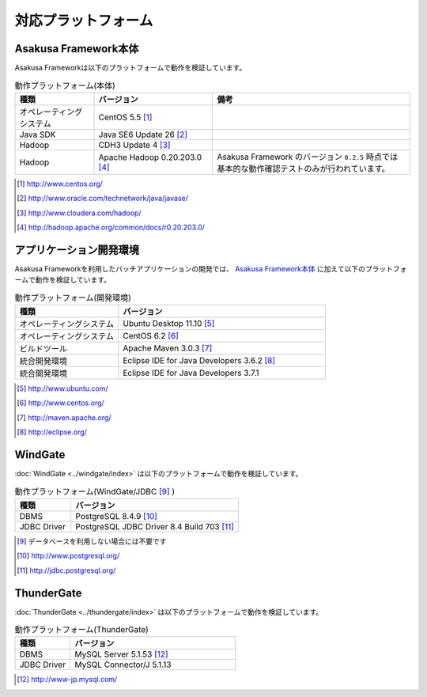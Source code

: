 ====================
対応プラットフォーム
====================

Asakusa Framework本体
=====================
Asakusa Frameworkは以下のプラットフォームで動作を検証しています。

..  list-table:: 動作プラットフォーム(本体)
    :widths: 2 3 5 
    :header-rows: 1

    * - 種類
      - バージョン
      - 備考
    * - オペレーティングシステム
      - CentOS 5.5 [#]_
      - 
    * - Java SDK
      - Java SE6 Update 26 [#]_
      - 
    * - Hadoop
      - CDH3 Update 4 [#]_
      - 
    * - Hadoop
      - Apache Hadoop 0.20.203.0 [#]_
      - Asakusa Framework のバージョン ``0.2.5`` 時点では基本的な動作確認テストのみが行われています。

..  [#] http://www.centos.org/
..  [#] http://www.oracle.com/technetwork/java/javase/
..  [#] http://www.cloudera.com/hadoop/
..  [#] http://hadoop.apache.org/common/docs/r0.20.203.0/

アプリケーション開発環境
========================
Asakusa Frameworkを利用したバッチアプリケーションの開発では、 `Asakusa Framework本体`_ に加えて以下のプラットフォームで動作を検証しています。

..  list-table:: 動作プラットフォーム(開発環境)
    :widths: 10 20
    :header-rows: 1

    * - 種類
      - バージョン
    * - オペレーティングシステム
      - Ubuntu Desktop 11.10 [#]_
    * - オペレーティングシステム
      - CentOS 6.2 [#]_
    * - ビルドツール
      - Apache Maven 3.0.3 [#]_
    * - 統合開発環境
      - Eclipse IDE for Java Developers 3.6.2 [#]_
    * - 統合開発環境
      - Eclipse IDE for Java Developers 3.7.1 

..  [#] http://www.ubuntu.com/
..  [#] http://www.centos.org/
..  [#] http://maven.apache.org/
..  [#] http://eclipse.org/

WindGate
========
:doc:`WindGate <../windgate/index>` は以下のプラットフォームで動作を検証しています。

..  list-table:: 動作プラットフォーム(WindGate/JDBC [#]_ )
    :widths: 10 30
    :header-rows: 1

    * - 種類
      - バージョン
    * - DBMS
      - PostgreSQL 8.4.9 [#]_
    * - JDBC Driver
      - PostgreSQL JDBC Driver 8.4 Build 703 [#]_

..  [#] データベースを利用しない場合には不要です
..  [#] http://www.postgresql.org/
..  [#] http://jdbc.postgresql.org/

ThunderGate
===========
:doc:`ThunderGate <../thundergate/index>` は以下のプラットフォームで動作を検証しています。

..  list-table:: 動作プラットフォーム(ThunderGate)
    :widths: 10 30
    :header-rows: 1

    * - 種類
      - バージョン
    * - DBMS
      - MySQL Server 5.1.53 [#]_
    * - JDBC Driver
      - MySQL Connector/J 5.1.13

..  [#] http://www-jp.mysql.com/
